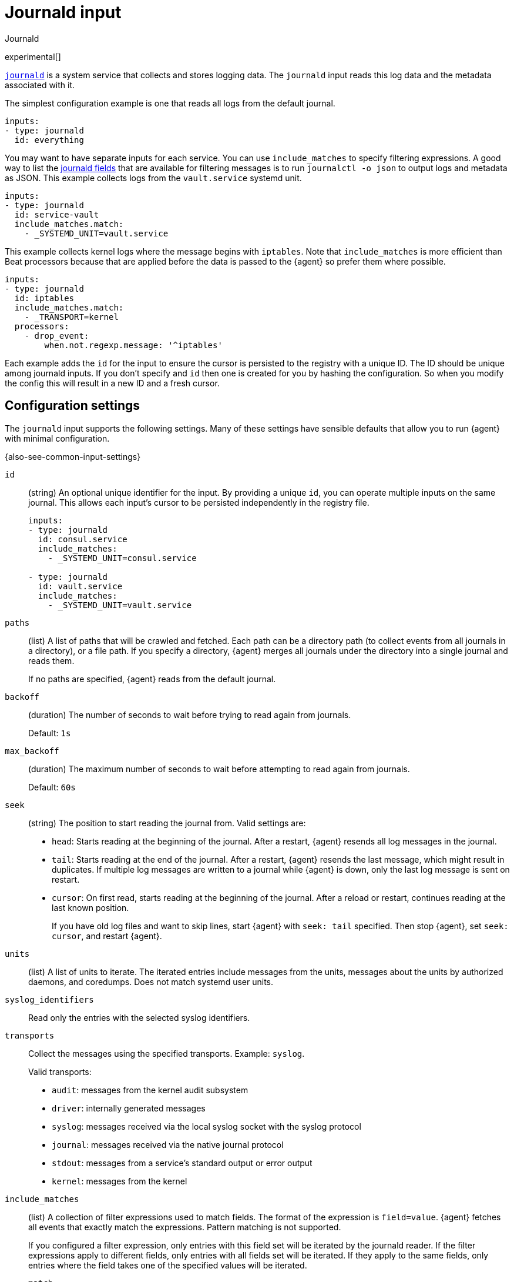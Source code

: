 [[input-journald]]
= Journald input

++++
<titleabbrev>Journald</titleabbrev>
++++

experimental[]

https://www.freedesktop.org/software/systemd/man/systemd-journald.service.html[`journald`]
is a system service that collects and stores logging data. The `journald` input
reads this log data and the metadata associated with it.

The simplest configuration example is one that reads all logs from the default
journal.

[source,yaml]
----
inputs:
- type: journald
  id: everything
----

You may want to have separate inputs for each service. You can use
`include_matches` to specify filtering expressions.
A good way to list the https://www.freedesktop.org/software/systemd/man/systemd.journal-fields.html[journald fields] that are available for
filtering messages is to run `journalctl -o json` to output logs and metadata as
JSON. This example collects logs from the `vault.service` systemd unit.

[source,yaml]
----
inputs:
- type: journald
  id: service-vault
  include_matches.match:
    - _SYSTEMD_UNIT=vault.service
----

This example collects kernel logs where the message begins with `iptables`.
Note that `include_matches` is more efficient than Beat processors because that
are applied before the data is passed to the {agent} so prefer them where
possible.

[source,yaml]
----
inputs:
- type: journald
  id: iptables
  include_matches.match:
    - _TRANSPORT=kernel
  processors:
    - drop_event:
        when.not.regexp.message: '^iptables'
----

Each example adds the `id` for the input to ensure the cursor is persisted to
the registry with a unique ID. The ID should be unique among journald inputs.
If you don't specify and `id` then one is created for you by hashing
the configuration. So when you modify the config this will result in a new ID
and a fresh cursor.

[[input-journald-configuration-settings]]
== Configuration settings

The `journald` input supports the following settings. Many of these settings
have sensible defaults that allow you to run {agent} with minimal configuration.

{also-see-common-input-settings}

[[input-journald-id-setting]]
`id`::
(string) An optional unique identifier for the input. By providing a unique `id`,
you can operate multiple inputs on the same journal. This allows each input's
cursor to be persisted independently in the registry file.
+
[source,yaml]
----
inputs:
- type: journald
  id: consul.service
  include_matches:
    - _SYSTEMD_UNIT=consul.service

- type: journald
  id: vault.service
  include_matches:
    - _SYSTEMD_UNIT=vault.service
----

[[input-journald-paths-setting]]
`paths`::
(list) A list of paths that will be crawled and fetched. Each path can be a
directory path (to collect events from all journals in a directory), or a file
path. If you specify a directory, {agent} merges all journals under the
directory into a single journal and reads them.
+
If no paths are specified, {agent} reads from the default journal.

[[input-journald-backoff-setting]]
`backoff`::
(duration) The number of seconds to wait before trying to read again from
journals.
+
Default: `1s`

[[input-journald-max_backoff-setting]]
`max_backoff`::
(duration) The maximum number of seconds to wait before attempting to read again
from journals.
+
Default: `60s`

[[input-journald-seek-setting]]
`seek`::
(string) The position to start reading the journal from. Valid settings are:
+
* `head`: Starts reading at the beginning of the journal. After a restart,
{agent} resends all log messages in the journal.
* `tail`: Starts reading at the end of the journal. After a restart,
{agent} resends the last message, which might result in duplicates. If
multiple log messages are written to a journal while {agent} is down,
only the last log message is sent on restart.
* `cursor`: On first read, starts reading at the beginning of the journal. After
a reload or restart, continues reading at the last known position.
+
If you have old log files and want to skip lines, start {agent} with
`seek: tail` specified. Then stop {agent}, set `seek: cursor`, and restart
{agent}.

[[input-journald-units-setting]]
`units`::
(list) A list of units to iterate. The iterated entries include messages from
the units, messages about the units by authorized daemons, and coredumps. Does
not match systemd user units.

[[input-journald-syslog_identifiers-setting]]
`syslog_identifiers`::
Read only the entries with the selected syslog identifiers.

[[input-journald-transports-setting]]
`transports`::
Collect the messages using the specified transports. Example: `syslog`.
+
Valid transports:
+
* `audit`: messages from the kernel audit subsystem
* `driver`: internally generated messages
* `syslog`: messages received via the local syslog socket with the syslog protocol
* `journal`: messages received via the native journal protocol
* `stdout`: messages from a service's standard output or error output
* `kernel`: messages from the kernel

[[input-journald-include_matches-setting]]
`include_matches`::
(list) A collection of filter expressions used to match fields. The format of
the expression is `field=value`. {agent} fetches all events that exactly match
the expressions. Pattern matching is not supported.
+
If you configured a filter expression, only entries with this field set will be
iterated by the journald reader. If the filter expressions apply to different
fields, only entries with all fields set will be iterated. If they apply to the
same fields, only entries where the field takes one of the specified values will
be iterated.
+
--
`match`::: List of filter expressions to match fields.
`or`::: The filter expressions listed under `or` are connected with a disjunction (or).
`and`::: The filter expressions listed under `and` are connected with a conjunction (and).
--
+
Please note that these expressions are limited. You can build complex filtering, but full logical
expressions are not supported.
+
The following include matches configuration reads all `systemd` syslog entries:
+
[source,yaml]
----
include_matches.and:
- match:
  - "journald.process.name=systemd"
  - "systemd.transport=syslog"
----
+
To reference fields, use one of the following:
+
* The field name used by the systemd journal. For example,
`CONTAINER_TAG=redis`.
* The <<input-journald-translated_field-names,translated field name>>
used by {agent}. For example, `container.image.tag=redis`. {agent}
does not translate all fields from the journal. For custom fields, use the name
specified in the systemd journal.

[[input-journald-translated_field-names]]
== Translated field names

You can use the following translated names in filter expressions to reference
journald fields:

[horizontal]
*Journald field name*:: *Translated name*
`COREDUMP_UNIT`::             `journald.coredump.unit`
`COREDUMP_USER_UNIT`::        `journald.coredump.user_unit`
`OBJECT_AUDIT_LOGINUID`::     `journald.object.audit.login_uid`
`OBJECT_AUDIT_SESSION`::      `journald.object.audit.session`
`OBJECT_CMDLINE`::            `journald.object.cmd`
`OBJECT_COMM`::               `journald.object.name`
`OBJECT_EXE`::                `journald.object.executable`
`OBJECT_GID`::                `journald.object.gid`
`OBJECT_PID`::                `journald.object.pid`
`OBJECT_SYSTEMD_OWNER_UID`::  `journald.object.systemd.owner_uid`
`OBJECT_SYSTEMD_SESSION`::    `journald.object.systemd.session`
`OBJECT_SYSTEMD_UNIT`::       `journald.object.systemd.unit`
`OBJECT_SYSTEMD_USER_UNIT`::  `journald.object.systemd.user_unit`
`OBJECT_UID`::                `journald.object.uid`
`_AUDIT_LOGINUID`::           `process.audit.login_uid`
`_AUDIT_SESSION`::            `process.audit.session`
`_BOOT_ID`::                  `host.boot_id`
`_CAP_EFFECTIVE`::            `process.capabilites`
`_CMDLINE`::                  `process.cmd`
`_CODE_FILE`::                `journald.code.file`
`_CODE_FUNC`::                `journald.code.func`
`_CODE_LINE`::                `journald.code.line`
`_COMM`::                     `process.name`
`_EXE`::                      `process.executable`
`_GID`::                      `process.uid`
`_HOSTNAME`::                 `host.name`
`_KERNEL_DEVICE`::            `journald.kernel.device`
`_KERNEL_SUBSYSTEM`::         `journald.kernel.subsystem`
`_MACHINE_ID`::               `host.id`
`_MESSAGE`::                  `message`
`_PID`::                      `process.pid`
`_PRIORITY`::                 `syslog.priority`
`_SYSLOG_FACILITY`::          `syslog.facility`
`_SYSLOG_IDENTIFIER`::        `syslog.identifier`
`_SYSLOG_PID`::               `syslog.pid`
`_SYSTEMD_CGROUP`::           `systemd.cgroup`
`_SYSTEMD_INVOCATION_ID`::    `systemd.invocation_id`
`_SYSTEMD_OWNER_UID`::        `systemd.owner_uid`
`_SYSTEMD_SESSION`::          `systemd.session`
`_SYSTEMD_SLICE`::            `systemd.slice`
`_SYSTEMD_UNIT`::             `systemd.unit`
`_SYSTEMD_USER_SLICE`::       `systemd.user_slice`
`_SYSTEMD_USER_UNIT`::        `systemd.user_unit`
`_TRANSPORT`::                `systemd.transport`
`_UDEV_DEVLINK`::             `journald.kernel.device_symlinks`
`_UDEV_DEVNODE`::             `journald.kernel.device_node_path`
`_UDEV_SYSNAME`::             `journald.kernel.device_name`
`_UID`::                      `process.uid`

The following translated fields for
https://docs.docker.com/config/containers/logging/journald/[Docker] are also
available:

[horizontal]
`CONTAINER_ID`::              `container.id_truncated`
`CONTAINER_ID_FULL`::         `container.id`
`CONTAINER_NAME`::            `container.name`
`CONTAINER_PARTIAL_MESSAGE`:: `container.partial`
`CONTAINER_TAG`::             `container.image.tag`
